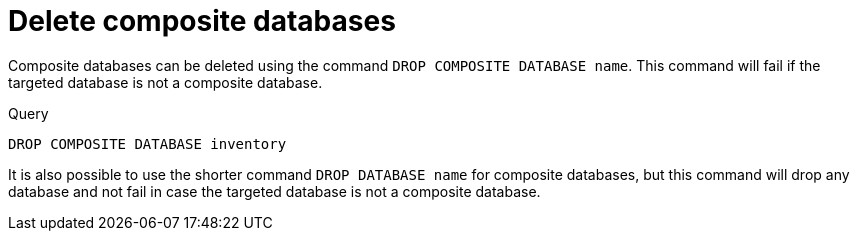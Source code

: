 :description: This page describes how to delete composite databases.
[role=enterprise-edition not-on-aura]
[[composite-databases-delete]]
= Delete composite databases

Composite databases can be deleted using the command `DROP COMPOSITE DATABASE name`.
This command will fail if the targeted database is not a composite database.

.Query
[source, cypher]
----
DROP COMPOSITE DATABASE inventory
----

It is also possible to use the shorter command `DROP DATABASE name` for composite databases, but this command will drop any database and not fail in case the targeted database is not a composite database.
